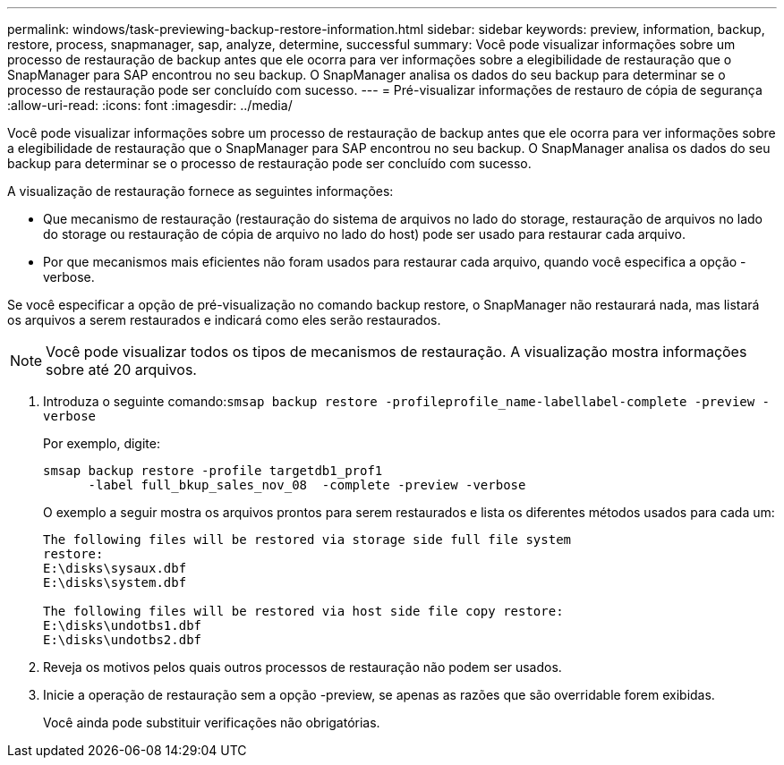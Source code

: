 ---
permalink: windows/task-previewing-backup-restore-information.html 
sidebar: sidebar 
keywords: preview, information, backup, restore, process, snapmanager, sap, analyze, determine, successful 
summary: Você pode visualizar informações sobre um processo de restauração de backup antes que ele ocorra para ver informações sobre a elegibilidade de restauração que o SnapManager para SAP encontrou no seu backup. O SnapManager analisa os dados do seu backup para determinar se o processo de restauração pode ser concluído com sucesso. 
---
= Pré-visualizar informações de restauro de cópia de segurança
:allow-uri-read: 
:icons: font
:imagesdir: ../media/


[role="lead"]
Você pode visualizar informações sobre um processo de restauração de backup antes que ele ocorra para ver informações sobre a elegibilidade de restauração que o SnapManager para SAP encontrou no seu backup. O SnapManager analisa os dados do seu backup para determinar se o processo de restauração pode ser concluído com sucesso.

A visualização de restauração fornece as seguintes informações:

* Que mecanismo de restauração (restauração do sistema de arquivos no lado do storage, restauração de arquivos no lado do storage ou restauração de cópia de arquivo no lado do host) pode ser usado para restaurar cada arquivo.
* Por que mecanismos mais eficientes não foram usados para restaurar cada arquivo, quando você especifica a opção -verbose.


Se você especificar a opção de pré-visualização no comando backup restore, o SnapManager não restaurará nada, mas listará os arquivos a serem restaurados e indicará como eles serão restaurados.


NOTE: Você pode visualizar todos os tipos de mecanismos de restauração. A visualização mostra informações sobre até 20 arquivos.

. Introduza o seguinte comando:``smsap backup restore -profileprofile_name-labellabel-complete -preview -verbose``
+
Por exemplo, digite:

+
[listing]
----
smsap backup restore -profile targetdb1_prof1
      -label full_bkup_sales_nov_08  -complete -preview -verbose
----
+
O exemplo a seguir mostra os arquivos prontos para serem restaurados e lista os diferentes métodos usados para cada um:

+
[listing]
----
The following files will be restored via storage side full file system
restore:
E:\disks\sysaux.dbf
E:\disks\system.dbf

The following files will be restored via host side file copy restore:
E:\disks\undotbs1.dbf
E:\disks\undotbs2.dbf
----
. Reveja os motivos pelos quais outros processos de restauração não podem ser usados.
. Inicie a operação de restauração sem a opção -preview, se apenas as razões que são overridable forem exibidas.
+
Você ainda pode substituir verificações não obrigatórias.


